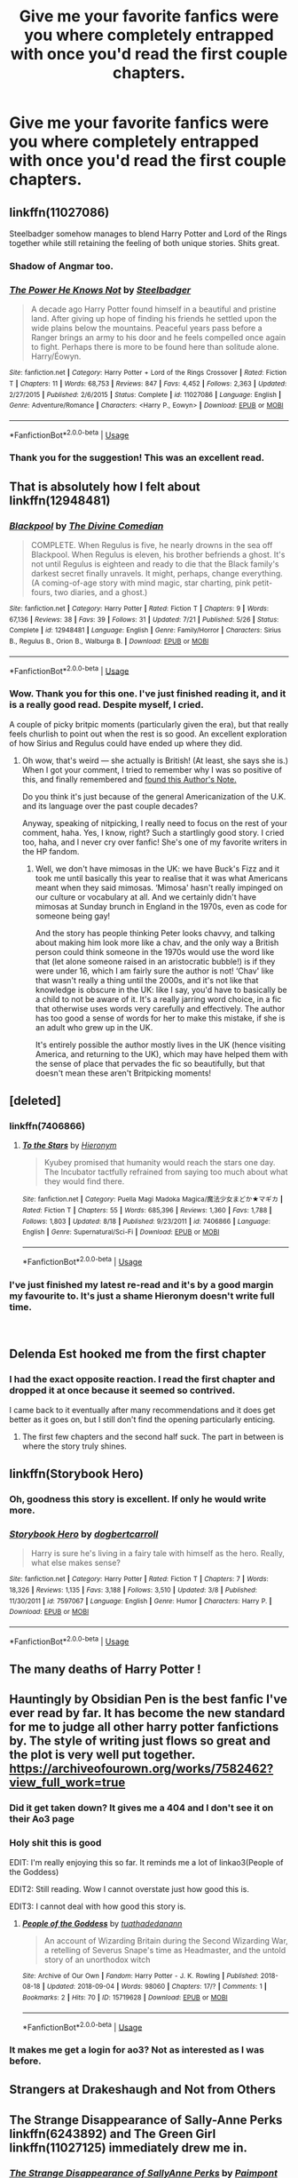 #+TITLE: Give me your favorite fanfics were you where completely entrapped with once you'd read the first couple chapters.

* Give me your favorite fanfics were you where completely entrapped with once you'd read the first couple chapters.
:PROPERTIES:
:Author: Nomad_On_Fire
:Score: 58
:DateUnix: 1536550755.0
:DateShort: 2018-Sep-10
:FlairText: Request
:END:

** linkffn(11027086)

Steelbadger somehow manages to blend Harry Potter and Lord of the Rings together while still retaining the feeling of both unique stories. Shits great.
:PROPERTIES:
:Author: Imumybuddy
:Score: 19
:DateUnix: 1536568679.0
:DateShort: 2018-Sep-10
:END:

*** Shadow of Angmar too.
:PROPERTIES:
:Author: avittamboy
:Score: 15
:DateUnix: 1536581382.0
:DateShort: 2018-Sep-10
:END:


*** [[https://www.fanfiction.net/s/11027086/1/][*/The Power He Knows Not/*]] by [[https://www.fanfiction.net/u/5291694/Steelbadger][/Steelbadger/]]

#+begin_quote
  A decade ago Harry Potter found himself in a beautiful and pristine land. After giving up hope of finding his friends he settled upon the wide plains below the mountains. Peaceful years pass before a Ranger brings an army to his door and he feels compelled once again to fight. Perhaps there is more to be found here than solitude alone. Harry/Éowyn.
#+end_quote

^{/Site/:} ^{fanfiction.net} ^{*|*} ^{/Category/:} ^{Harry} ^{Potter} ^{+} ^{Lord} ^{of} ^{the} ^{Rings} ^{Crossover} ^{*|*} ^{/Rated/:} ^{Fiction} ^{T} ^{*|*} ^{/Chapters/:} ^{11} ^{*|*} ^{/Words/:} ^{68,753} ^{*|*} ^{/Reviews/:} ^{847} ^{*|*} ^{/Favs/:} ^{4,452} ^{*|*} ^{/Follows/:} ^{2,363} ^{*|*} ^{/Updated/:} ^{2/27/2015} ^{*|*} ^{/Published/:} ^{2/6/2015} ^{*|*} ^{/Status/:} ^{Complete} ^{*|*} ^{/id/:} ^{11027086} ^{*|*} ^{/Language/:} ^{English} ^{*|*} ^{/Genre/:} ^{Adventure/Romance} ^{*|*} ^{/Characters/:} ^{<Harry} ^{P.,} ^{Eowyn>} ^{*|*} ^{/Download/:} ^{[[http://www.ff2ebook.com/old/ffn-bot/index.php?id=11027086&source=ff&filetype=epub][EPUB]]} ^{or} ^{[[http://www.ff2ebook.com/old/ffn-bot/index.php?id=11027086&source=ff&filetype=mobi][MOBI]]}

--------------

*FanfictionBot*^{2.0.0-beta} | [[https://github.com/tusing/reddit-ffn-bot/wiki/Usage][Usage]]
:PROPERTIES:
:Author: FanfictionBot
:Score: 5
:DateUnix: 1536568706.0
:DateShort: 2018-Sep-10
:END:


*** Thank you for the suggestion! This was an excellent read.
:PROPERTIES:
:Author: rocketsp13
:Score: 4
:DateUnix: 1536595279.0
:DateShort: 2018-Sep-10
:END:


** That is absolutely how I felt about linkffn(12948481)
:PROPERTIES:
:Author: FitzDizzyspells
:Score: 14
:DateUnix: 1536559920.0
:DateShort: 2018-Sep-10
:END:

*** [[https://www.fanfiction.net/s/12948481/1/][*/Blackpool/*]] by [[https://www.fanfiction.net/u/45537/The-Divine-Comedian][/The Divine Comedian/]]

#+begin_quote
  COMPLETE. When Regulus is five, he nearly drowns in the sea off Blackpool. When Regulus is eleven, his brother befriends a ghost. It's not until Regulus is eighteen and ready to die that the Black family's darkest secret finally unravels. It might, perhaps, change everything. (A coming-of-age story with mind magic, star charting, pink petit-fours, two diaries, and a ghost.)
#+end_quote

^{/Site/:} ^{fanfiction.net} ^{*|*} ^{/Category/:} ^{Harry} ^{Potter} ^{*|*} ^{/Rated/:} ^{Fiction} ^{T} ^{*|*} ^{/Chapters/:} ^{9} ^{*|*} ^{/Words/:} ^{67,136} ^{*|*} ^{/Reviews/:} ^{38} ^{*|*} ^{/Favs/:} ^{39} ^{*|*} ^{/Follows/:} ^{31} ^{*|*} ^{/Updated/:} ^{7/21} ^{*|*} ^{/Published/:} ^{5/26} ^{*|*} ^{/Status/:} ^{Complete} ^{*|*} ^{/id/:} ^{12948481} ^{*|*} ^{/Language/:} ^{English} ^{*|*} ^{/Genre/:} ^{Family/Horror} ^{*|*} ^{/Characters/:} ^{Sirius} ^{B.,} ^{Regulus} ^{B.,} ^{Orion} ^{B.,} ^{Walburga} ^{B.} ^{*|*} ^{/Download/:} ^{[[http://www.ff2ebook.com/old/ffn-bot/index.php?id=12948481&source=ff&filetype=epub][EPUB]]} ^{or} ^{[[http://www.ff2ebook.com/old/ffn-bot/index.php?id=12948481&source=ff&filetype=mobi][MOBI]]}

--------------

*FanfictionBot*^{2.0.0-beta} | [[https://github.com/tusing/reddit-ffn-bot/wiki/Usage][Usage]]
:PROPERTIES:
:Author: FanfictionBot
:Score: 6
:DateUnix: 1536559931.0
:DateShort: 2018-Sep-10
:END:


*** Wow. Thank you for this one. I've just finished reading it, and it is a really good read. Despite myself, I cried.

A couple of picky britpic moments (particularly given the era), but that really feels churlish to point out when the rest is so good. An excellent exploration of how Sirius and Regulus could have ended up where they did.
:PROPERTIES:
:Author: TantumErgo
:Score: 1
:DateUnix: 1537035268.0
:DateShort: 2018-Sep-15
:END:

**** Oh wow, that's weird --- she actually is British! (At least, she says she is.) When I got your comment, I tried to remember why I was so positive of this, and finally remembered and [[https://www.fanfiction.net/s/12704985/6/They-re-Hiding-Inside-Me][found this Author's Note.]]

Do you think it's just because of the general Americanization of the U.K. and its language over the past couple decades?

Anyway, speaking of nitpicking, I really need to focus on the rest of your comment, haha. Yes, I know, right? Such a startlingly good story. I cried too, haha, and I never cry over fanfic! She's one of my favorite writers in the HP fandom.
:PROPERTIES:
:Author: FitzDizzyspells
:Score: 1
:DateUnix: 1537036340.0
:DateShort: 2018-Sep-15
:END:

***** Well, we don't have mimosas in the UK: we have Buck's Fizz and it took me until basically this year to realise that it was what Americans meant when they said mimosas. ‘Mimosa' hasn't really impinged on our culture or vocabulary at all. And we certainly didn't have mimosas at Sunday brunch in England in the 1970s, even as code for someone being gay!

And the story has people thinking Peter looks chavvy, and talking about making him look more like a chav, and the only way a British person could think someone in the 1970s would use the word like that (let alone someone raised in an aristocratic bubble!) is if they were under 16, which I am fairly sure the author is not! ‘Chav' like that wasn't really a thing until the 2000s, and it's not like that knowledge is obscure in the UK: like I say, you'd have to basically be a child to not be aware of it. It's a really jarring word choice, in a fic that otherwise uses words very carefully and effectively. The author has too good a sense of words for her to make this mistake, if she is an adult who grew up in the UK.

It's entirely possible the author mostly lives in the UK (hence visiting America, and returning to the UK), which may have helped them with the sense of place that pervades the fic so beautifully, but that doesn't mean these aren't Britpicking moments!
:PROPERTIES:
:Author: TantumErgo
:Score: 3
:DateUnix: 1537039225.0
:DateShort: 2018-Sep-15
:END:


** [deleted]
:PROPERTIES:
:Score: 27
:DateUnix: 1536555856.0
:DateShort: 2018-Sep-10
:END:

*** linkffn(7406866)
:PROPERTIES:
:Author: Hellstrike
:Score: 1
:DateUnix: 1536604311.0
:DateShort: 2018-Sep-10
:END:

**** [[https://www.fanfiction.net/s/7406866/1/][*/To the Stars/*]] by [[https://www.fanfiction.net/u/1596712/Hieronym][/Hieronym/]]

#+begin_quote
  Kyubey promised that humanity would reach the stars one day. The Incubator tactfully refrained from saying too much about what they would find there.
#+end_quote

^{/Site/:} ^{fanfiction.net} ^{*|*} ^{/Category/:} ^{Puella} ^{Magi} ^{Madoka} ^{Magica/魔法少女まどか★マギカ} ^{*|*} ^{/Rated/:} ^{Fiction} ^{T} ^{*|*} ^{/Chapters/:} ^{55} ^{*|*} ^{/Words/:} ^{685,396} ^{*|*} ^{/Reviews/:} ^{1,360} ^{*|*} ^{/Favs/:} ^{1,788} ^{*|*} ^{/Follows/:} ^{1,803} ^{*|*} ^{/Updated/:} ^{8/18} ^{*|*} ^{/Published/:} ^{9/23/2011} ^{*|*} ^{/id/:} ^{7406866} ^{*|*} ^{/Language/:} ^{English} ^{*|*} ^{/Genre/:} ^{Supernatural/Sci-Fi} ^{*|*} ^{/Download/:} ^{[[http://www.ff2ebook.com/old/ffn-bot/index.php?id=7406866&source=ff&filetype=epub][EPUB]]} ^{or} ^{[[http://www.ff2ebook.com/old/ffn-bot/index.php?id=7406866&source=ff&filetype=mobi][MOBI]]}

--------------

*FanfictionBot*^{2.0.0-beta} | [[https://github.com/tusing/reddit-ffn-bot/wiki/Usage][Usage]]
:PROPERTIES:
:Author: FanfictionBot
:Score: 1
:DateUnix: 1536604325.0
:DateShort: 2018-Sep-10
:END:


*** I've just finished my latest re-read and it's by a good margin my favourite to. It's just a shame Hieronym doesn't write full time.

​
:PROPERTIES:
:Author: _Blam_
:Score: 1
:DateUnix: 1537109192.0
:DateShort: 2018-Sep-16
:END:


** Delenda Est hooked me from the first chapter
:PROPERTIES:
:Author: hpdodo84
:Score: 13
:DateUnix: 1536561745.0
:DateShort: 2018-Sep-10
:END:

*** I had the exact opposite reaction. I read the first chapter and dropped it at once because it seemed so contrived.

I came back to it eventually after many recommendations and it does get better as it goes on, but I still don't find the opening particularly enticing.
:PROPERTIES:
:Author: Asviloka
:Score: 8
:DateUnix: 1536588409.0
:DateShort: 2018-Sep-10
:END:

**** The first few chapters and the second half suck. The part in between is where the story truly shines.
:PROPERTIES:
:Author: Hellstrike
:Score: 4
:DateUnix: 1536604379.0
:DateShort: 2018-Sep-10
:END:


** linkffn(Storybook Hero)
:PROPERTIES:
:Author: Call0013
:Score: 4
:DateUnix: 1536565195.0
:DateShort: 2018-Sep-10
:END:

*** Oh, goodness this story is excellent. If only he would write more.
:PROPERTIES:
:Author: rocketsp13
:Score: 4
:DateUnix: 1536581282.0
:DateShort: 2018-Sep-10
:END:


*** [[https://www.fanfiction.net/s/7597067/1/][*/Storybook Hero/*]] by [[https://www.fanfiction.net/u/284419/dogbertcarroll][/dogbertcarroll/]]

#+begin_quote
  Harry is sure he's living in a fairy tale with himself as the hero. Really, what else makes sense?
#+end_quote

^{/Site/:} ^{fanfiction.net} ^{*|*} ^{/Category/:} ^{Harry} ^{Potter} ^{*|*} ^{/Rated/:} ^{Fiction} ^{T} ^{*|*} ^{/Chapters/:} ^{7} ^{*|*} ^{/Words/:} ^{18,326} ^{*|*} ^{/Reviews/:} ^{1,135} ^{*|*} ^{/Favs/:} ^{3,188} ^{*|*} ^{/Follows/:} ^{3,510} ^{*|*} ^{/Updated/:} ^{3/8} ^{*|*} ^{/Published/:} ^{11/30/2011} ^{*|*} ^{/id/:} ^{7597067} ^{*|*} ^{/Language/:} ^{English} ^{*|*} ^{/Genre/:} ^{Humor} ^{*|*} ^{/Characters/:} ^{Harry} ^{P.} ^{*|*} ^{/Download/:} ^{[[http://www.ff2ebook.com/old/ffn-bot/index.php?id=7597067&source=ff&filetype=epub][EPUB]]} ^{or} ^{[[http://www.ff2ebook.com/old/ffn-bot/index.php?id=7597067&source=ff&filetype=mobi][MOBI]]}

--------------

*FanfictionBot*^{2.0.0-beta} | [[https://github.com/tusing/reddit-ffn-bot/wiki/Usage][Usage]]
:PROPERTIES:
:Author: FanfictionBot
:Score: 2
:DateUnix: 1536565210.0
:DateShort: 2018-Sep-10
:END:


** The many deaths of Harry Potter !
:PROPERTIES:
:Author: alternateNoodle
:Score: 7
:DateUnix: 1536585197.0
:DateShort: 2018-Sep-10
:END:


** Hauntingly by Obsidian Pen is the best fanfic I've ever read by far. It has become the new standard for me to judge all other harry potter fanfictions by. The style of writing just flows so great and the plot is very well put together. [[https://archiveofourown.org/works/7582462?view_full_work=true]]
:PROPERTIES:
:Author: Lord-Madera
:Score: 12
:DateUnix: 1536563556.0
:DateShort: 2018-Sep-10
:END:

*** Did it get taken down? It gives me a 404 and I don't see it on their Ao3 page
:PROPERTIES:
:Author: aaronhowser1
:Score: 3
:DateUnix: 1539103050.0
:DateShort: 2018-Oct-09
:END:


*** Holy shit this is good

EDIT: I'm really enjoying this so far. It reminds me a lot of linkao3(People of the Goddess)

EDIT2: Still reading. Wow I cannot overstate just how good this is.

EDIT3: I cannot deal with how good this story is.
:PROPERTIES:
:Author: FitzDizzyspells
:Score: 2
:DateUnix: 1536629545.0
:DateShort: 2018-Sep-11
:END:

**** [[https://archiveofourown.org/works/15719628][*/People of the Goddess/*]] by [[https://www.archiveofourown.org/users/tuathadedanann/pseuds/tuathadedanann][/tuathadedanann/]]

#+begin_quote
  An account of Wizarding Britain during the Second Wizarding War, a retelling of Severus Snape's time as Headmaster, and the untold story of an unorthodox witch
#+end_quote

^{/Site/:} ^{Archive} ^{of} ^{Our} ^{Own} ^{*|*} ^{/Fandom/:} ^{Harry} ^{Potter} ^{-} ^{J.} ^{K.} ^{Rowling} ^{*|*} ^{/Published/:} ^{2018-08-18} ^{*|*} ^{/Updated/:} ^{2018-09-04} ^{*|*} ^{/Words/:} ^{98060} ^{*|*} ^{/Chapters/:} ^{17/?} ^{*|*} ^{/Comments/:} ^{1} ^{*|*} ^{/Bookmarks/:} ^{2} ^{*|*} ^{/Hits/:} ^{70} ^{*|*} ^{/ID/:} ^{15719628} ^{*|*} ^{/Download/:} ^{[[https://archiveofourown.org/downloads/tu/tuathadedanann/15719628/People%20of%20the%20Goddess.epub?updated_at=1536035497][EPUB]]} ^{or} ^{[[https://archiveofourown.org/downloads/tu/tuathadedanann/15719628/People%20of%20the%20Goddess.mobi?updated_at=1536035497][MOBI]]}

--------------

*FanfictionBot*^{2.0.0-beta} | [[https://github.com/tusing/reddit-ffn-bot/wiki/Usage][Usage]]
:PROPERTIES:
:Author: FanfictionBot
:Score: 1
:DateUnix: 1536630664.0
:DateShort: 2018-Sep-11
:END:


*** It makes me get a login for ao3? Not as interested as I was before.
:PROPERTIES:
:Author: LocalMadman
:Score: 2
:DateUnix: 1536776507.0
:DateShort: 2018-Sep-12
:END:


** Strangers at Drakeshaugh and Not from Others
:PROPERTIES:
:Author: hereticjedi
:Score: 7
:DateUnix: 1536563898.0
:DateShort: 2018-Sep-10
:END:


** The Strange Disappearance of Sally-Anne Perks linkffn(6243892) and The Green Girl linkffn(11027125) immediately drew me in.
:PROPERTIES:
:Author: Team-Mako-N7
:Score: 10
:DateUnix: 1536561017.0
:DateShort: 2018-Sep-10
:END:

*** [[https://www.fanfiction.net/s/6243892/1/][*/The Strange Disappearance of SallyAnne Perks/*]] by [[https://www.fanfiction.net/u/2289300/Paimpont][/Paimpont/]]

#+begin_quote
  Harry recalls that a pale little girl called Sally-Anne was sorted into Hufflepuff during his first year, but no one else remembers her. Was there really a Sally-Anne? Harry and Hermione set out to solve the chilling mystery of the lost Hogwarts student.
#+end_quote

^{/Site/:} ^{fanfiction.net} ^{*|*} ^{/Category/:} ^{Harry} ^{Potter} ^{*|*} ^{/Rated/:} ^{Fiction} ^{T} ^{*|*} ^{/Chapters/:} ^{11} ^{*|*} ^{/Words/:} ^{36,835} ^{*|*} ^{/Reviews/:} ^{1,709} ^{*|*} ^{/Favs/:} ^{4,426} ^{*|*} ^{/Follows/:} ^{1,438} ^{*|*} ^{/Updated/:} ^{10/8/2010} ^{*|*} ^{/Published/:} ^{8/16/2010} ^{*|*} ^{/Status/:} ^{Complete} ^{*|*} ^{/id/:} ^{6243892} ^{*|*} ^{/Language/:} ^{English} ^{*|*} ^{/Genre/:} ^{Mystery/Suspense} ^{*|*} ^{/Characters/:} ^{Harry} ^{P.,} ^{Hermione} ^{G.} ^{*|*} ^{/Download/:} ^{[[http://www.ff2ebook.com/old/ffn-bot/index.php?id=6243892&source=ff&filetype=epub][EPUB]]} ^{or} ^{[[http://www.ff2ebook.com/old/ffn-bot/index.php?id=6243892&source=ff&filetype=mobi][MOBI]]}

--------------

[[https://www.fanfiction.net/s/11027125/1/][*/The Green Girl/*]] by [[https://www.fanfiction.net/u/4314892/Colubrina][/Colubrina/]]

#+begin_quote
  Hermione is sorted into Slytherin; how will things play out differently when the brains of the Golden Trio has different friends? AU. Darkish Dramione. COMPLETE.
#+end_quote

^{/Site/:} ^{fanfiction.net} ^{*|*} ^{/Category/:} ^{Harry} ^{Potter} ^{*|*} ^{/Rated/:} ^{Fiction} ^{T} ^{*|*} ^{/Chapters/:} ^{22} ^{*|*} ^{/Words/:} ^{150,467} ^{*|*} ^{/Reviews/:} ^{5,004} ^{*|*} ^{/Favs/:} ^{8,977} ^{*|*} ^{/Follows/:} ^{3,151} ^{*|*} ^{/Updated/:} ^{4/26/2015} ^{*|*} ^{/Published/:} ^{2/6/2015} ^{*|*} ^{/Status/:} ^{Complete} ^{*|*} ^{/id/:} ^{11027125} ^{*|*} ^{/Language/:} ^{English} ^{*|*} ^{/Genre/:} ^{Romance} ^{*|*} ^{/Characters/:} ^{<Hermione} ^{G.,} ^{Draco} ^{M.>} ^{Harry} ^{P.,} ^{Daphne} ^{G.} ^{*|*} ^{/Download/:} ^{[[http://www.ff2ebook.com/old/ffn-bot/index.php?id=11027125&source=ff&filetype=epub][EPUB]]} ^{or} ^{[[http://www.ff2ebook.com/old/ffn-bot/index.php?id=11027125&source=ff&filetype=mobi][MOBI]]}

--------------

*FanfictionBot*^{2.0.0-beta} | [[https://github.com/tusing/reddit-ffn-bot/wiki/Usage][Usage]]
:PROPERTIES:
:Author: FanfictionBot
:Score: 4
:DateUnix: 1536561032.0
:DateShort: 2018-Sep-10
:END:


*** Thank you for the recomedation! I just finished the Green Girl and it was indeed quite spectacular. I thought the endidng was too rashed but it was a gripping read still.
:PROPERTIES:
:Author: YuliyaKar
:Score: 2
:DateUnix: 1537380406.0
:DateShort: 2018-Sep-19
:END:


** linkffn(like the rain chooses the grass)

Tsume Yuki writes an amazing Erik Killmonger and infuses HP in the story wonderfully. Defo recommend reading 👍🏽
:PROPERTIES:
:Author: runitstraightboy
:Score: 3
:DateUnix: 1536562360.0
:DateShort: 2018-Sep-10
:END:

*** [[https://www.fanfiction.net/s/13035271/1/][*/like the rain chooses the grass/*]] by [[https://www.fanfiction.net/u/2221413/Tsume-Yuki][/Tsume Yuki/]]

#+begin_quote
  Not once had he ever considered his soulmate would be anything other than a black woman. His opinions on that are already far too solidified to allow for anything else. Yet, green eyes and a carbon copy soulmark are telling him otherwise. (Female Harry Potter)
#+end_quote

^{/Site/:} ^{fanfiction.net} ^{*|*} ^{/Category/:} ^{Harry} ^{Potter} ^{+} ^{Black} ^{Panther} ^{Crossover} ^{*|*} ^{/Rated/:} ^{Fiction} ^{M} ^{*|*} ^{/Chapters/:} ^{8} ^{*|*} ^{/Words/:} ^{26,942} ^{*|*} ^{/Reviews/:} ^{627} ^{*|*} ^{/Favs/:} ^{1,123} ^{*|*} ^{/Follows/:} ^{1,390} ^{*|*} ^{/Updated/:} ^{8/27} ^{*|*} ^{/Published/:} ^{8/14} ^{*|*} ^{/id/:} ^{13035271} ^{*|*} ^{/Language/:} ^{English} ^{*|*} ^{/Characters/:} ^{<Harry} ^{P.,} ^{Erik} ^{Killmonger>} ^{T'challa/Black} ^{Panther} ^{*|*} ^{/Download/:} ^{[[http://www.ff2ebook.com/old/ffn-bot/index.php?id=13035271&source=ff&filetype=epub][EPUB]]} ^{or} ^{[[http://www.ff2ebook.com/old/ffn-bot/index.php?id=13035271&source=ff&filetype=mobi][MOBI]]}

--------------

*FanfictionBot*^{2.0.0-beta} | [[https://github.com/tusing/reddit-ffn-bot/wiki/Usage][Usage]]
:PROPERTIES:
:Author: FanfictionBot
:Score: 2
:DateUnix: 1536562384.0
:DateShort: 2018-Sep-10
:END:


*** My God, what an amazing story
:PROPERTIES:
:Author: Verwarming
:Score: 2
:DateUnix: 1536574331.0
:DateShort: 2018-Sep-10
:END:

**** Tsume Yuki is an amazing writer!
:PROPERTIES:
:Author: runitstraightboy
:Score: 1
:DateUnix: 1536647516.0
:DateShort: 2018-Sep-11
:END:


*** This one is actually really top the summary does not do it justice
:PROPERTIES:
:Author: Nomad_On_Fire
:Score: 2
:DateUnix: 1536632246.0
:DateShort: 2018-Sep-11
:END:


** linkffn(5725656)
:PROPERTIES:
:Author: Generalman90
:Score: 3
:DateUnix: 1536595138.0
:DateShort: 2018-Sep-10
:END:

*** [[https://www.fanfiction.net/s/5725656/1/][*/Fate's Favourite/*]] by [[https://www.fanfiction.net/u/2227840/The-Fictionist][/The Fictionist/]]

#+begin_quote
  You always get the stories where Harry goes back into Tom Riddle's time, then either stays or gets sent back. End of, unless he tries to make Voldemort good. But what if things went differently? What if, just once, someone followed a time traveller back?
#+end_quote

^{/Site/:} ^{fanfiction.net} ^{*|*} ^{/Category/:} ^{Harry} ^{Potter} ^{*|*} ^{/Rated/:} ^{Fiction} ^{T} ^{*|*} ^{/Chapters/:} ^{150} ^{*|*} ^{/Words/:} ^{315,333} ^{*|*} ^{/Reviews/:} ^{6,091} ^{*|*} ^{/Favs/:} ^{4,136} ^{*|*} ^{/Follows/:} ^{1,944} ^{*|*} ^{/Updated/:} ^{7/5/2016} ^{*|*} ^{/Published/:} ^{2/7/2010} ^{*|*} ^{/Status/:} ^{Complete} ^{*|*} ^{/id/:} ^{5725656} ^{*|*} ^{/Language/:} ^{English} ^{*|*} ^{/Genre/:} ^{Friendship/Drama} ^{*|*} ^{/Characters/:} ^{Harry} ^{P.,} ^{Tom} ^{R.} ^{Jr.} ^{*|*} ^{/Download/:} ^{[[http://www.ff2ebook.com/old/ffn-bot/index.php?id=5725656&source=ff&filetype=epub][EPUB]]} ^{or} ^{[[http://www.ff2ebook.com/old/ffn-bot/index.php?id=5725656&source=ff&filetype=mobi][MOBI]]}

--------------

*FanfictionBot*^{2.0.0-beta} | [[https://github.com/tusing/reddit-ffn-bot/wiki/Usage][Usage]]
:PROPERTIES:
:Author: FanfictionBot
:Score: 1
:DateUnix: 1536595201.0
:DateShort: 2018-Sep-10
:END:


** I'll try to get them out of my spiderweb of a brain...

Black comedy

Make a wish

The last namikaze

The root of darkness

Wow .. I really need to start writing down the fics i read. This is sad.

Chiaroscuro

Seventh Horcrux

I'll write more if i remember them

Edit: Spacing
:PROPERTIES:
:Author: 4ntonvalley
:Score: 2
:DateUnix: 1536589217.0
:DateShort: 2018-Sep-10
:END:


** ...Considering I just posted about Keter-class memetic hazards created by self-replicating curses, my mind immediately went in a very different direction when I read the title. Like, imagine a book that /actually/ entrapped you when you read it? Within the book, or maybe in place, or maybe it just hijacked your mind and made you keep reading forever.

Scary...
:PROPERTIES:
:Author: wille179
:Score: 2
:DateUnix: 1536631608.0
:DateShort: 2018-Sep-11
:END:

*** Makes me think of a different kind of Tom Riddle diary that instead of sucking out your life force when you write in it, it instead sucks out your lifeforce as you read the entries.
:PROPERTIES:
:Author: Nomad_On_Fire
:Score: 1
:DateUnix: 1536632793.0
:DateShort: 2018-Sep-11
:END:


** Harry Potter and the Methods Of Rationality got me hooked from chapter one.
:PROPERTIES:
:Author: DaringSteel
:Score: 12
:DateUnix: 1536556109.0
:DateShort: 2018-Sep-10
:END:

*** [removed]
:PROPERTIES:
:Score: 27
:DateUnix: 1536582008.0
:DateShort: 2018-Sep-10
:END:

**** Yeah, Harry is an obnoxious little shit in that story.
:PROPERTIES:
:Author: Hellstrike
:Score: 12
:DateUnix: 1536604428.0
:DateShort: 2018-Sep-10
:END:

***** [removed]
:PROPERTIES:
:Score: 10
:DateUnix: 1536610121.0
:DateShort: 2018-Sep-11
:END:

****** I got to chapter 6 or 7 until I felt the urge to strangle Harry. That was the only time fiction ever invoked that kind of feeling in me.
:PROPERTIES:
:Author: Hellstrike
:Score: 6
:DateUnix: 1536610264.0
:DateShort: 2018-Sep-11
:END:


**** HPMOR /is/ oddly polarizing.
:PROPERTIES:
:Author: OrionTheRed
:Score: 4
:DateUnix: 1536984748.0
:DateShort: 2018-Sep-15
:END:

***** I think more people would just be blah about it if the fans didn't present it as some sort of mythically amazing holy text of perfect writing and rationality, the likes of which has never graced something as low as fanfic before.

I mean, for goodness sakes, the subreddit where people discussed it as it was written was full of people proposing ‘what if there was a secret fifth house that Harry was sorted into' as if it was some brilliant original idea, while still disdaining the very fandom that had already explored and mocked Sparkleypoo for many years by this point. It was an attempt at a full-blown tract disguised as fanfic, and its relationship with both fanfic (despite being an example of it) and the Harry Potter fandom is... strained.
:PROPERTIES:
:Author: TantumErgo
:Score: 2
:DateUnix: 1537035790.0
:DateShort: 2018-Sep-15
:END:


*** I have had that as a PDf for ages and keep on meaning to read it. Unless I read it and loved it so much I got a PDF of it? Idk I've read that many fanfic by now oops
:PROPERTIES:
:Author: blackpixie394
:Score: 3
:DateUnix: 1536565450.0
:DateShort: 2018-Sep-10
:END:


*** Read this when it was still ongoing. I can't pinpoint what drew me in but I couldn't stop reading it, then following the chapters as they came out one by one. Even followed their Facebook page. But if you ask me to read this again, I won't be able to anymore. Too tedious.
:PROPERTIES:
:Author: Termsndconditions
:Score: 1
:DateUnix: 1536597873.0
:DateShort: 2018-Sep-10
:END:


** Harry crow
:PROPERTIES:
:Author: _lowkeyamazing_
:Score: 1
:DateUnix: 1536627944.0
:DateShort: 2018-Sep-11
:END:
